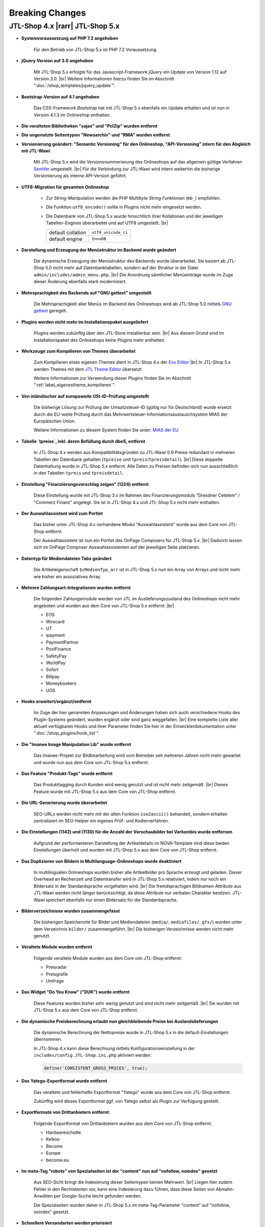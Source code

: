 Breaking Changes
================

.. |rarr| raw:: html

   &rArr;

.. |br| raw:: html

   <br />

JTL-Shop 4.x |rarr| JTL-Shop 5.x
--------------------------------


- **Systemvoraussetzung auf PHP 7.2 angehoben**

    Für den Betrieb von JTL-Shop 5.x ist PHP 7.2 Voraussetzung.

- **jQuery Version auf 3.0 angehoben**

    Mit JTL-Shop 5.x erfolgte für das Javascript-Framework *jQuery* ein Update von Version 1.12 auf
    Version 3.0. |br|
    Weitere Informationen hierzu finden Sie im Abschnitt ":doc:`/shop_templates/jquery_update`".

- **Bootstrap-Version auf 4.1 angehoben**

    Das CSS-Framework *Bootstrap* hat mit JTL-Shop 5.x ebenfalls ein Update erhalten und ist nun in Version 4.1.3
    im Onlineshop enthalten.

- **Die veralteten Bibliotheken "xajax" und "PclZip" wurden entfernt**

- **Die ungenutzte Seitentypen "Newsarchiv" und "RMA" wurden entfernt**

- **Versionierung geändert: "Semantic Versioning" für den Onlineshop, "API-Versioning" intern für den Abgleich mit
  JTL-Wawi**

    Mit JTL-Shop 5.x wird die Versionsnummerierung des Onlineshops auf das allgemein gültige Verfahren
    `SemVer <http://semver.org/>`_ umgestellt. |br|
    Für die Verbindung zur JTL-Wawi wird intern weiterhin die bisherige Versionierung als interne API-Version geführt.

- **UTF8-Migration für gesamten Onlineshop**

    + Zur String-Manipulation werden die PHP *Multibyte String Funktionen* (``mb_``) empfohlen.
    + Die Funktion ``utf8_encode()`` sollte in Plugins nicht mehr eingesetzt werden.
    + Die Datenbank von JTL-Shop 5.x  wurde hinsichtlich ihrer Kollationen und der jeweiligen Tabellen-Engines
      überarbeitet und auf UTF8 umgestellt. |br|

      +-------------------+---------------------+
      | default collation | ``utf8_unicode_ci`` |
      +-------------------+---------------------+
      | default engine    | ``InnoDB``          |
      +-------------------+---------------------+

- **Darstellung und Erzeugung der Menüstruktur im Backend wurde geändert**

    Die dynamische Erzeugung der Menüstruktur des Backends wurde überarbeitet. Sie basiert ab JTL-Shop 5.0 nicht mehr
    auf Datenbanktabellen, sondern auf der Struktur in der Datei ``admin/includes/admin_menu.php``. |br|
    Die Anordnung sämtlicher Menüeinträge wurde im Zuge dieser Änderung ebenfalls stark modernisiert.

- **Mehrsprachigkeit des Backends auf "GNU gettext" umgestellt**

    Die Mehrsprachigkeit aller Menüs im Backend des Onlineshops wird ab JTL-Shop 5.0 mittels
    `GNU gettext <https://www.gnu.org/software/gettext/>`_ geregelt.

- **Plugins werden nicht mehr im Installationspaket ausgeliefert**

    Plugins werden zukünftig über den JTL-Store installierbar sein. |br|
    Aus diesem Grund sind im Installationspaket des Onlineshops keine Plugins mehr enthalten.

- **Werkzeuge zum Kompilieren von Themes überarbeitet**

    Zum Kompilieren eines eigenen Themes dient in JTL-Shop 4.x der
    `Evo Editor <https://gitlab.com/jtl-software/jtl-shop/legacy-plugins/evo-editor>`_ |br|
    In JTL-Shop 5.x werden Themes mit dem
    `JTL Theme Editor <https://gitlab.com/jtl-software/jtl-shop/plugins/jtl_theme_editor>`_ übersetzt

    Weitere Informationen zur Verwendung dieser Plugins finden Sie im Abschnitt ":ref:`label_eigenestheme_kompilieren`".

- **Von inländischer auf europaweite USt-ID-Prüfung umgestellt**

    Die bisherige Lösung zur Prüfung der Umsatzsteuer-ID (gültig nur für Deutschland) wurde ersetzt durch die
    EU-weite Prüfung durch das Mehrwertsteuer-Informationsaustauschsystem MIAS der Europäischen Union.

    Weitere Informationen zu diesem System finden Sie unter:
    `MIAS der EU <https://europa.eu/youreurope/business/taxation/vat/check-vat-number-vies/index_de.htm>`_

- **Tabelle `tpreise`, inkl. deren Befüllung durch dbeS, entfernt**

    In JTL-Shop 4.x werden aus Kompatibilitätsgründen zu JTL-Wawi 0.9 Preise redundant in mehreren Tabellen der
    Datenbank gehalten (``tpreise`` und ``tpreis``/``tpreisdetail``). |br|
    Diese doppelte Datenhaltung wurde in JTL-Shop 5.x entfernt. Alle Daten zu Preisen befinden sich nun ausschließlich
    in den Tabellen ``tpreis`` und ``tpreisdetail``.

- **Einstellung "Finanzierungsvorschlag zeigen" (1324) entfernt**

    Diese Einstellung wurde mit JTL-Shop 3.x im Rahmen des Finanzierungsmoduls "Dresdner Cetelem" / "Commerz Finanz"
    angelegt. Sie ist in JTL-Shop 4.x und JTL-Shop 5.x nicht mehr enthalten.

- **Der Auswahlassistent wird zum Portlet**

    Das bisher unter JTL-Shop 4.x vorhandene Modul "Auswahlassistent" wurde aus dem Core von JTL-Shop entfernt.

    Der Auswahlassistent ist nun ein Portlet des OnPage Composers für JTL-Shop 5.x. |br|
    Dadurch lassen sich im OnPage Composer Auswahlassistenten auf der jeweiligen Seite platzieren.

- **Datentyp für Mediendateien Tabs geändert**

    Die Artikeleigenschaft ``$cMedienTyp_arr`` ist in JTL-Shop 5.x nun ein Array von Arrays und nicht mehr wie bisher
    ein assoziatives Array.

- **Mehrere Zahlungsart-Integrationen wurden entfernt**

    Die folgenden Zahlungsmodule werden von JTL im Auslieferungszustand des Onlineshops nicht mehr angeboten und wurden
    aus dem Core von JTL-Shop 5.x entfernt: |br|

    - EOS
    - Wirecard
    - UT
    - ipayment
    - PaymentPartner
    - PostFinance
    - SafetyPay
    - WorldPay
    - Sofort
    - Billpay
    - Moneybookers
    - UOS

- **Hooks erweitert/ergänzt/entfernt**

    Im Zuge der hier genannten Anpassungen und Änderungen haben sich auch verschiedene Hooks des Plugin-Systems
    geändert, wurden ergänzt oder sind ganz weggefallen. |br|
    Eine komplette Liste aller aktuell verfügbaren Hooks und ihrer Parameter finden Sie hier in der
    Entwicklerdokumentation unter ":doc:`/shop_plugins/hook_list`".

- **Die "Imanee Image Manipulation Lib" wurde entfernt**

    Das Imanee-Projekt zur Bildbearbeitung wird vom Betreiber seit mehreren Jahren nicht mehr gewartet und wurde nun
    aus dem Core von JTL-Shop 5.x entfernt.

- **Das Feature "Produkt-Tags" wurde entfernt**

    Das Produkttagging durch Kunden wird wenig genutzt und ist nicht mehr zeitgemäß. |br|
    Dieses Feature wurde mit JTL-Shop 5.x aus dem Core von JTL-Shop entfernt.

- **Die URL-Generierung wurde überarbeitet**

    SEO-URLs werden nicht mehr mit der alten Funktion ``iso2ascii()`` behandelt, sondern erhalten zentralisiert
    im SEO-Helper ein eigenes Prüf- und Kodierverfahren.

- **Die Einstellungen (1142) und (1130) für die Anzahl der Vorschaubilder bei Varkombis wurde entfernen**

    Aufgrund der performanteren Darstellung der Artikeldetails im NOVA-Template sind diese beiden Einstellungen
    überholt und wurden mit JTL-Shop 5.x aus dem Core von JTL-Shop entfernt.

- **Das Duplizieren von Bildern in Multilanguage-Onlineshops wurde deaktiviert**

    In multilingualen Onlineshops wurden bisher alle Artikelbilder pro Sprache erzeugt und geladen. Dieser Overhead an
    Rechenzeit und Datentransfer wird in JTL-Shop 5.x relativiert, indem nur noch ein Bildersatz in der Standardsprache
    vorgehalten wird. |br|
    Die fremdsprachigen Bildnamen-Attribute aus JTL-Wawi werden nicht länger berücksichtigt, da diese Attribute
    nur verbalen Charakter besitzen. JTL-Wawi speichert ebenfalls nur einen Bildersatz für die Standardsprache.

- **Bilderverzeichnisse wurden zusammengefasst**

    Die bisherigen Speicherorte für Bilder und Mediendateien (``media/``, ``mediafiles/``, ``gfx/``) wurden unter dem
    Verzeichnis ``bilder/`` zusammengeführt. |br|
    Die bisherigen Verzeichnisse werden nicht mehr genutzt.

- **Veraltete Module wurden entfernt**

    Folgende veraltete Module wurden aus dem Core von JTL-Shop entfernt:

    - Preisradar
    - Preisgrafik
    - Umfrage

- **Das Widget "Do You Know" ("DUK") wurde entfernt**

    Diese Features wurden bisher sehr wenig genutzt und sind nicht mehr zeitgemäß. |br|
    Sie wurden mit JTL-Shop 5.x aus dem Core von JTL-Shop entfernt.

- **Die dynamische Preisberechnung erlaubt nun gleichbleibende Preise bei Auslandslieferungen**

    Die dynamische Berechnung der Nettopreise wurde in JTL-Shop 5.x in die default-Einstellungen übernommen.

    In JTL-Shop 4.x kann diese Berechnung mittels Konfigurationseinstellung in der
    ``includes/config.JTL-Shop.ini.php`` aktiviert werden:

    .. code-block:: php

       define('CONSISTENT_GROSS_PRICES', true);

- **Das Yatego-Exportformat wurde entfernt**

    Das veraltete und fehlerhafte Exportformat "Yatego" wurde aus dem Core von JTL-Shop entfernt.

    Zukünftig wird dieses Exportformat ggf. von Yatego selbst als Plugin zur Verfügung gestellt.

- **Exportformate von Drittanbietern entfernt:**

    Folgende Exportformat von Drittanbietern wurden aus dem Core von JTL-Shop entfernt:

    - Hardwareschotte
    - Kelkoo
    - Become
    - Europe
    - become.eu

- **Im meta-Tag "robots" von Spezialseiten ist der "content" nun auf "nofollow, noindex" gesetzt**

    Aus SEO-Sicht bringt die Indexierung dieser Seitentypen keinen Mehrwert. |br|
    Liegen hier zudem Fehler in den Rechtstexten vor, kann eine Indexierung dazu führen, dass diese Seiten von
    Abmahn-Anwälten per Google-Suche leicht gefunden werden.

    Die Spezialseiten wurden daher in JTL-Shop 5.x im meta-Tag-Parameter "content" auf "nofollow, noindex" gesetzt.

- **Schnellere Versandarten werden priorisiert**

    Ab JTL-Shop 5.x werden Versandarten nicht nur nach ihrem Preis sortiert angezeigt. |br|

    Beispielsweise wird nun bei zwei Versandarten mit gleichem Preis die Versandart mit der niedrigeren
    Sortiernummer (entspricht höherer Priorität) vor der Versandart mit höherer Sortiernummer angezeigt. |br|
    Somit können Versandarten mit schnellerem Versand in der Versandartenliste höher eingeordnet werden.

- **Konsistenzprüfung im Warenkorb**

    Ab JTL-Shop 4.05 wird mit Hilfe einer Checksumme eine Konsistenzprüfung im Warenkorb durchgeführt. |br|
    Weitere Informationen hierzu finden im Abschnitt ":ref:`label_hinweise_wkchecksum`".

- **Die favicon-Uploadfunktionalität wurde überarbeitet**

    Mit JTL-Shop 5.x wurde die Uploadfunktionalität für das Onlineshop-*favicon* überarbeitet.

    Die folgenden Pfade zeigen die Verzeichnisse, in denen nach dem favicon gesucht wird: |br|
    (in der Reihenfolge von oben nach unten)

    * Frontend:

    .. code-block:: console

       [Shop-root]/[Templates-Pfad]/themes/base/images/favicon.ico
       [Shop-root]/[Templates-Pfad]/favicon.ico
       [Shop-root]/favicon.ico
       [Shop-root]/favicon-default.ico

    * Backend:

    .. code-block:: console

       [Shop-root]/[admin-Pfad]/favicon.ico
       [Shop-root]/[admin-Pfad]/favicon-default.ico

    Sobald in einem der Pfade ein *favicon* gefunden wird, wird die Suche beendet und das gefundene *favicon*
    verwendet.

- **Google Analytics Tracking wurde aus dem Core von JTL-Shop entfernt**

    Aufgrund umfangreicher Änderungen in "Google Analytics" wurde die bisher im Onlineshop verwendete Implementierung
    (``ga.js``) aus JTL-Shop 5.x entfernt.

    Zukünftig wird es für das Tracking gesonderte Plugins geben, die auch die aktuellen Anforderungen der DSGVO
    umsetzen.

- **Google-Recaptcha und Gravatar wurden aus dem Core von JTL-Shop entfernt**

    Gemäß den Anforderungen der DSGVO müssen für die Datenweitergabe an Drittanbieter jeweils gesonderte
    Einverständnisse von allen Endkunden eingeholt werden. Deshalb wurden diese Drittanbietermodule aus JTL-Shop 5.x
    entfernt.

    JTL-Shop wird standardmäßig so ausgeliefert, dass keine Datenweitergabe an Drittanbieter stattfindet.

- **DSGVO-Konformität hergestellt**

    Mit Inkrafttreten der DSGVO wurden im Onlineshop mehrere Anpassungen vorgenommen.

    Das Einholen der Einverständniserklärung von Endkunden für marketingrelevante E-Mails wird nun durch ein neues
    Double-OptIn-Interface (siehe ``includes/src/Optin/``) abgedeckt. |br|
    Weiterhin wurde in JTL-Shop 5.x eine Bereinigung bzw. Verschlüsselung von personenbezogenen Daten von Endkunden
    implementiert (siehe ``includes/src/GeneralDataProtection/``), die regelmäßig über Chronjobs getriggert wird.

- **Kryptografische Funktionen überarbeitet**

    Kryptografische Funktionen wie auch Funktionen zur Generierung von IDs sind stark auf die Erzeugung von
    Zufallszahlen angewiesen, welche nicht immer wirklich zufällig sind, sobald sie maschinell erzeugt werden. |br|
    Die PHP-Standardfunktionen zur Erzeugung von Zufallszahlen sind hier keine Ausnahme. |br|

    Um diesem Problem wirkungsvoll zu begegnen, wurden entsprechend verbesserte Bibliotheken zur Erzeugung von
    Zufallszahlen in JTL-Shop 5.x integriert.

    Diese Überarbeitung der kryptografischen Funktionen des Onlineshops bedingte ebenso einen Austausch der
    Hashing-Funktionen, die vor dem Speichern von Passworten aufgerufen werden.

